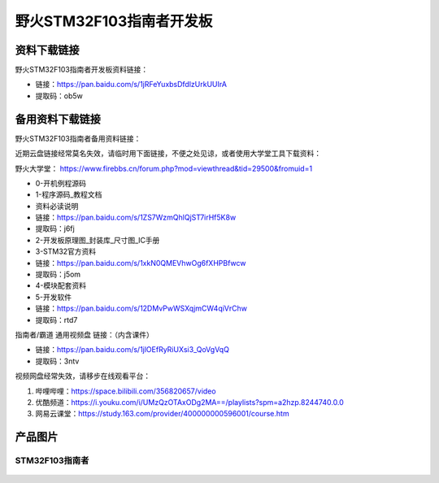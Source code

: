 

野火STM32F103指南者开发板
=========================

资料下载链接
------------

野火STM32F103指南者开发板资料链接：

-  链接：https://pan.baidu.com/s/1jRFeYuxbsDfdlzUrkUUIrA
-  提取码：ob5w




备用资料下载链接
------------

野火STM32F103指南者备用资料链接：

近期云盘链接经常莫名失效，请临时用下面链接，不便之处见谅，或者使用大学堂工具下载资料：

野火大学堂： https://www.firebbs.cn/forum.php?mod=viewthread&tid=29500&fromuid=1


- 0-开机例程源码
- 1-程序源码_教程文档
- 资料必读说明


- 链接：https://pan.baidu.com/s/1ZS7WzmQhlQjST7irHf5K8w 
- 提取码：j6fj 


- 2-开发板原理图_封装库_尺寸图_IC手册
- 3-STM32官方资料

- 链接：https://pan.baidu.com/s/1xkN0QMEVhwOg6fXHPBfwcw 
- 提取码：j5om 


- 4-模块配套资料
- 5-开发软件

- 链接：https://pan.baidu.com/s/12DMvPwWSXqjmCW4qiVrChw 
- 提取码：rtd7 




指南者/霸道 通用视频盘 链接：（内含课件）

- 链接：https://pan.baidu.com/s/1jlOEfRyRiUXsi3_QoVgVqQ
- 提取码：3ntv


视频网盘经常失效，请移步在线观看平台：

1. 哔哩哔哩：https://space.bilibili.com/356820657/video
#. 优酷频道：https://i.youku.com/i/UMzQzOTAxODg2MA==/playlists?spm=a2hzp.8244740.0.0
#. 网易云课堂：https://study.163.com/provider/400000000596001/course.htm


产品图片
--------

STM32F103指南者
~~~~~~~~~~~~~~~

.. figure:: media/stm32f130_zhinanzhe/stm32f130_zhinanzhe.jpg
   :alt: STM32F103指南者


